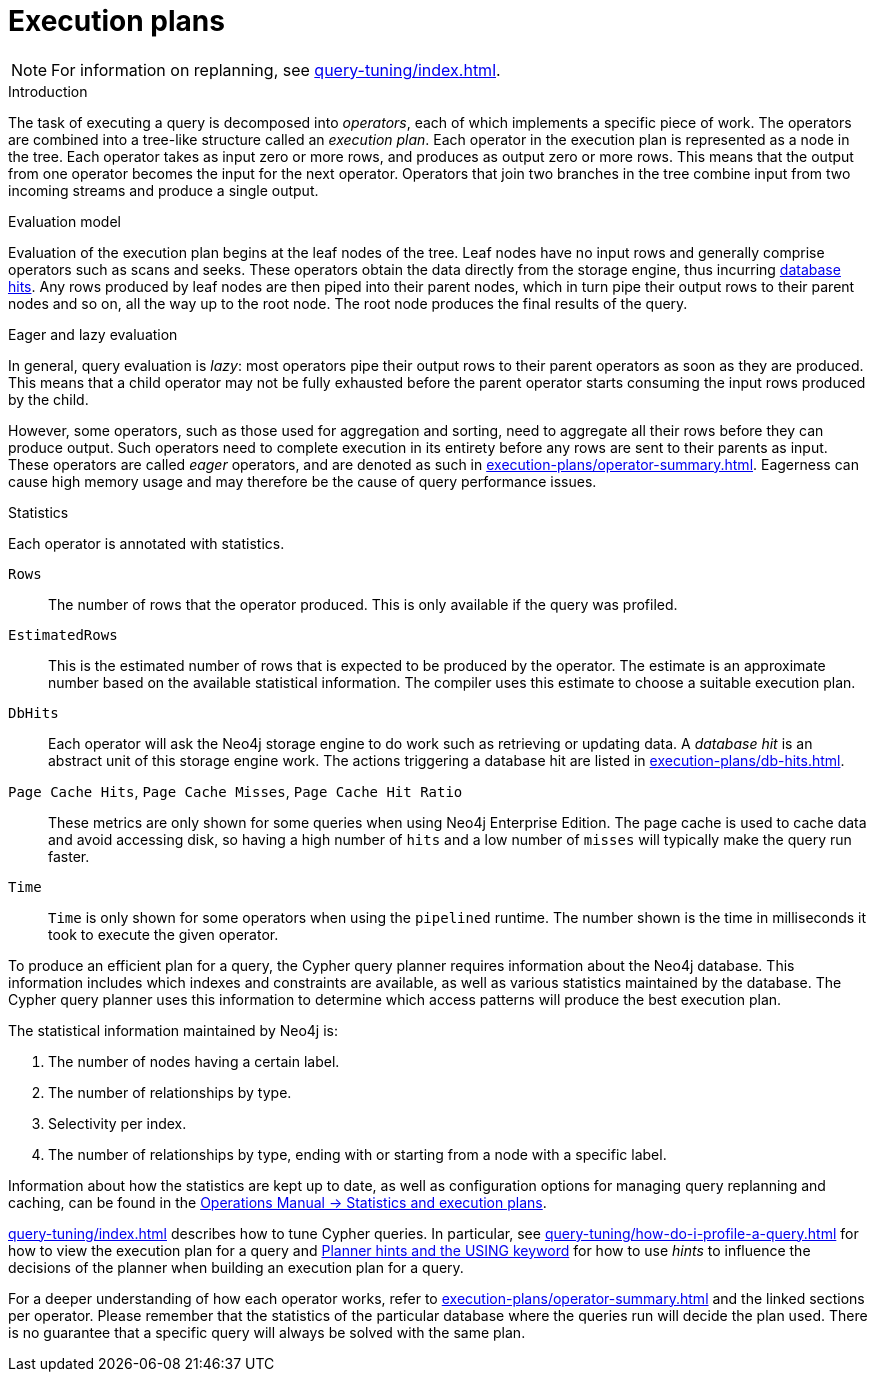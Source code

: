 [[execution-plans]]
= Execution plans
:description: This section describes the characteristics of query execution plans and provides details about each of the operators. 

[NOTE]
For information on replanning, see xref:query-tuning/index.adoc#cypher-replanning[].

[[execution-plan-introduction]]
.Introduction
The task of executing a query is decomposed into _operators_, each of which implements a specific piece of work.
The operators are combined into a tree-like structure called an _execution plan_.
Each operator in the execution plan is represented as a node in the tree.
Each operator takes as input zero or more rows, and produces as output zero or more rows.
This means that the output from one operator becomes the input for the next operator.
Operators that join two branches in the tree combine input from two incoming streams and produce a single output.

.Evaluation model
Evaluation of the execution plan begins at the leaf nodes of the tree.
Leaf nodes have no input rows and generally comprise operators such as scans and seeks.
These operators obtain the data directly from the storage engine, thus incurring xref:execution-plans/db-hits.adoc[database hits].
Any rows produced by leaf nodes are then piped into their parent nodes, which in turn pipe their output rows to their parent nodes and so on, all the way up to the root node.
The root node produces the final results of the query.

[[eagerness-laziness]]
.Eager and lazy evaluation
In general, query evaluation is _lazy_: most operators pipe their output rows to their parent operators as soon as they are produced.
This means that a child operator may not be fully exhausted before the parent operator starts consuming the input rows produced by the child.

However, some operators, such as those used for aggregation and sorting, need to aggregate all their rows before they can produce output.
Such operators need to complete execution in its entirety before any rows are sent to their parents as input.
These operators are called _eager_ operators, and are denoted as such in xref:execution-plans/operator-summary.adoc[].
Eagerness can cause high memory usage and may therefore be the cause of query performance issues.

.Statistics
Each operator is annotated with statistics.

`Rows`::
The number of rows that the operator produced.
This is only available if the query was profiled.
`EstimatedRows`::
This is the estimated number of rows that is expected to be produced by the operator.
The estimate is an approximate number based on the available statistical information.
The compiler uses this estimate to choose a suitable execution plan.
`DbHits`::
Each operator will ask the Neo4j storage engine to do work such as retrieving or updating data.
A _database hit_ is an abstract unit of this storage engine work.
The actions triggering a database hit are listed in xref:execution-plans/db-hits.adoc[].
`Page Cache Hits`, `Page Cache Misses`, `Page Cache Hit Ratio`::
These metrics are only shown for some queries when using Neo4j Enterprise Edition.
The page cache is used to cache data and avoid accessing disk, so having a high number of `hits` and a low number of `misses` will typically make the query run faster.
`Time`::
`Time` is only shown for some operators when using the `pipelined` runtime.
The number shown is the time in milliseconds it took to execute the given operator.

To produce an efficient plan for a query, the Cypher query planner requires information about the Neo4j database.
This information includes which indexes and constraints are available, as well as various statistics maintained by the database.
The Cypher query planner uses this information to determine which access patterns will produce the best execution plan.

The statistical information maintained by Neo4j is:

. The number of nodes having a certain label.
. The number of relationships by type.
. Selectivity per index.
. The number of relationships by type, ending with or starting from a node with a specific label.

Information about how the statistics are kept up to date, as well as configuration options for managing query replanning and caching, can be found in the link:{neo4j-docs-base-uri}/operations-manual/{page-version}/performance/statistics-execution-plans[Operations Manual -> Statistics and execution plans].

xref:query-tuning/index.adoc[] describes how to tune Cypher queries.
In particular, see xref:query-tuning/how-do-i-profile-a-query.adoc[] for how to view the execution plan for a query and xref:query-tuning/using.adoc[Planner hints and the USING keyword] for how to use _hints_ to influence the decisions of the planner when building an execution plan for a query.

For a deeper understanding of how each operator works, refer to xref:execution-plans/operator-summary.adoc[] and the linked sections per operator.
Please remember that the statistics of the particular database where the queries run will decide the plan used.
There is no guarantee that a specific query will always be solved with the same plan.


